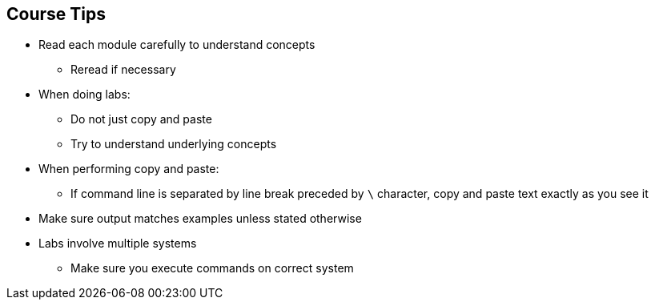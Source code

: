 :scrollbar:
:data-uri:
:noaudio:

== Course Tips

* Read each module carefully to understand concepts
** Reread if necessary
* When doing labs:
** Do not just copy and paste
** Try to understand underlying concepts
* When performing copy and paste:
** If command line is separated by line break preceded by `\` character, copy and paste text exactly as you see it
* Make sure output matches examples unless stated otherwise
* Labs involve multiple systems
** Make sure you execute commands on correct system


ifdef::showscript[]

=== Transcript


Read each module carefully to understand the concepts; reread if necessary.

When doing labs, do not just copy and paste. Try to understand the underlying concepts.

When performing copy and paste, if a command line is separated by a line break preceded by the `\` (backslash) character, copy and paste the text exactly as you see it.

Make sure your output matches the examples unless stated otherwise.

Labs involve multiple systems. Make sure you execute commands on the correct system.

endif::showscript[]
